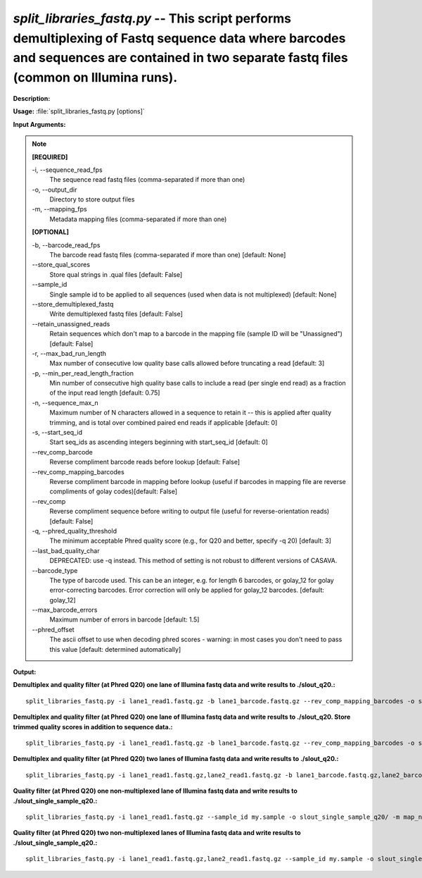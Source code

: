 .. _split_libraries_fastq:

.. index:: split_libraries_fastq.py

*split_libraries_fastq.py* -- This script performs demultiplexing of Fastq sequence data where barcodes and sequences are contained in two separate fastq files (common on Illumina runs).
^^^^^^^^^^^^^^^^^^^^^^^^^^^^^^^^^^^^^^^^^^^^^^^^^^^^^^^^^^^^^^^^^^^^^^^^^^^^^^^^^^^^^^^^^^^^^^^^^^^^^^^^^^^^^^^^^^^^^^^^^^^^^^^^^^^^^^^^^^^^^^^^^^^^^^^^^^^^^^^^^^^^^^^^^^^^^^^^^^^^^^^^^^^^^^^^^^^^^^^^^^^^^^^^^^^^^^^^^^^^^^^^^^^^^^^^^^^^^^^^^^^^^^^^^^^^^^^^^^^^^^^^^^^^^^^^^^^^^^^^^^^^^

**Description:**




**Usage:** :file:`split_libraries_fastq.py [options]`

**Input Arguments:**

.. note::

	
	**[REQUIRED]**
		
	-i, `-`-sequence_read_fps
		The sequence read fastq files (comma-separated if more than one)
	-o, `-`-output_dir
		Directory to store output files
	-m, `-`-mapping_fps
		Metadata mapping files (comma-separated if more than one)
	
	**[OPTIONAL]**
		
	-b, `-`-barcode_read_fps
		The barcode read fastq files (comma-separated if more than one) [default: None]
	`-`-store_qual_scores
		Store qual strings in .qual files [default: False]
	`-`-sample_id
		Single sample id to be applied to all sequences (used when data is not multiplexed) [default: None]
	`-`-store_demultiplexed_fastq
		Write demultiplexed fastq files [default: False]
	`-`-retain_unassigned_reads
		Retain sequences which don't map to a barcode in the mapping file (sample ID will be "Unassigned") [default: False]
	-r, `-`-max_bad_run_length
		Max number of consecutive low quality base calls allowed before truncating a read [default: 3]
	-p, `-`-min_per_read_length_fraction
		Min number of consecutive high quality base calls to include a read (per single end read) as a fraction of the input read length [default: 0.75]
	-n, `-`-sequence_max_n
		Maximum number of N characters allowed in a sequence to retain it -- this is applied after quality trimming, and is total over combined paired end reads if applicable [default: 0]
	-s, `-`-start_seq_id
		Start seq_ids as ascending integers beginning with start_seq_id [default: 0]
	`-`-rev_comp_barcode
		Reverse compliment barcode reads before lookup [default: False]
	`-`-rev_comp_mapping_barcodes
		Reverse compliment barcode in mapping before lookup (useful if barcodes in mapping file are reverse compliments of golay codes)[default: False]
	`-`-rev_comp
		Reverse compliment sequence before writing to output file (useful for reverse-orientation reads) [default: False]
	-q, `-`-phred_quality_threshold
		The minimum acceptable Phred quality score (e.g., for Q20 and better, specify -q 20) [default: 3]
	`-`-last_bad_quality_char
		DEPRECATED: use -q instead. This method of setting is not robust to different versions of CASAVA.
	`-`-barcode_type
		The type of barcode used. This can be an integer, e.g. for length 6 barcodes, or golay_12 for golay error-correcting barcodes. Error correction will only be applied for golay_12 barcodes. [default: golay_12]
	`-`-max_barcode_errors
		Maximum number of errors in barcode [default: 1.5]
	`-`-phred_offset
		The ascii offset to use when decoding phred scores - warning: in most cases you don't need to pass this value [default: determined automatically]


**Output:**




**Demultiplex and quality filter (at Phred Q20) one lane of Illumina fastq data and write results to ./slout_q20.:**

::

	split_libraries_fastq.py -i lane1_read1.fastq.gz -b lane1_barcode.fastq.gz --rev_comp_mapping_barcodes -o slout_q20/ -m map.txt -q20

**Demultiplex and quality filter (at Phred Q20) one lane of Illumina fastq data and write results to ./slout_q20. Store trimmed quality scores in addition to sequence data.:**

::

	split_libraries_fastq.py -i lane1_read1.fastq.gz -b lane1_barcode.fastq.gz --rev_comp_mapping_barcodes -o slout_q20/ -m map.txt --store_qual_scores -q20

**Demultiplex and quality filter (at Phred Q20) two lanes of Illumina fastq data and write results to ./slout_q20.:**

::

	split_libraries_fastq.py -i lane1_read1.fastq.gz,lane2_read1.fastq.gz -b lane1_barcode.fastq.gz,lane2_barcode.fastq.gz --rev_comp_mapping_barcodes -o slout_q20/ -m map.txt,map.txt --store_qual_scores -q20

**Quality filter (at Phred Q20) one non-multiplexed lane of Illumina fastq data and write results to ./slout_single_sample_q20.:**

::

	split_libraries_fastq.py -i lane1_read1.fastq.gz --sample_id my.sample -o slout_single_sample_q20/ -m map_not_multiplexed.txt -q20 --barcode_type 'not-barcoded'

**Quality filter (at Phred Q20) two non-multiplexed lanes of Illumina fastq data and write results to ./slout_single_sample_q20.:**

::

	split_libraries_fastq.py -i lane1_read1.fastq.gz,lane2_read1.fastq.gz --sample_id my.sample -o slout_single_sample_q20/ -m map_not_multiplexed.txt -q20 --barcode_type 'not-barcoded'


